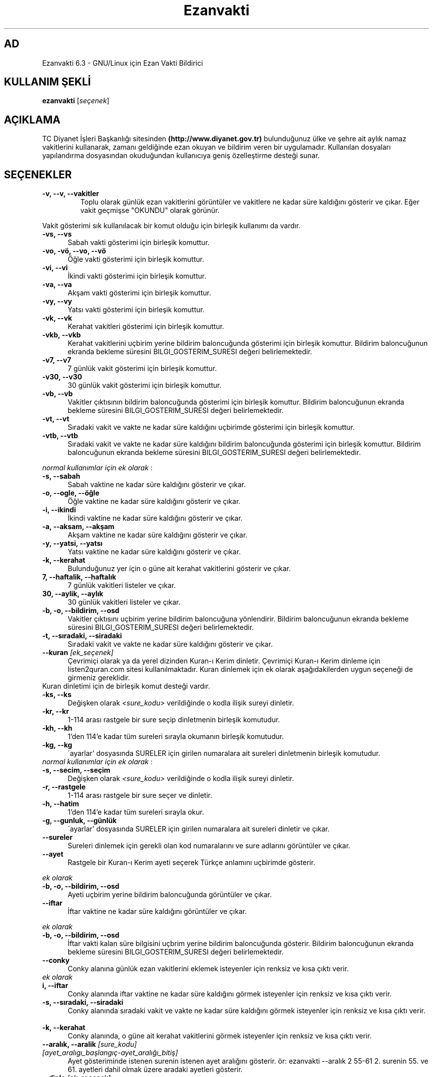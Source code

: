 .TH "Ezanvakti" "1" "2017\-07\-22" "Ezanvakti 6\&.3" "Ezanvakti Kullanım Yönergeleri"
.SH "AD"
Ezanvakti 6\.3 \- GNU/Linux için Ezan Vakti Bildirici
.SH "KULLANIM ŞEKLİ"
.B ezanvakti
.RI [ seçenek ]
.SH AÇIKLAMA
TC Diyanet İşleri Başkanlığı sitesinden \fB(http://www.diyanet.gov.tr)\fP
bulunduğunuz ülke ve şehre ait aylık namaz vakitlerini kullanarak,
zamanı geldiğinde ezan okuyan ve bildirim veren bir uygulamadır.
Kullanılan dosyaları yapılandırma dosyasından okuduğundan kullanıcıya geniş
özelleştirme desteği sunar.
.SH SEÇENEKLER
.TP
.B \-v, \-\-v, \-\-vakitler
Toplu olarak günlük ezan vakitlerini görüntüler ve vakitlere ne kadar süre
kaldığını gösterir ve çıkar. Eğer vakit geçmişse "OKUNDU" olarak görünür.
.PP
Vakit gösterimi sık kullanılacak bir komut olduğu için birleşik kullanımı da
vardır.
.TP 5
.B \      -vs, \-\-vs
Sabah vakti gösterimi için birleşik komuttur.
.TP 5
.B \      -vo, \-vö, \-\-vo, \-\-vö
Öğle vakti gösterimi için birleşik komuttur.
.TP 5
.B \      -vi, \-\-vi
İkindi vakti gösterimi için birleşik komuttur.
.TP 5
.B \      -va, \-\-va
Akşam vakti gösterimi için birleşik komuttur.
.TP 5
.B \      -vy, \-\-vy
Yatsı vakti gösterimi için birleşik komuttur.
.TP 5
.B \      -vk, \-\-vk
Kerahat vakitleri gösterimi için birleşik komuttur.
.TP 5
.B \      -vkb, \-\-vkb
Kerahat vakitlerini uçbirim yerine bildirim baloncuğunda gösterimi
için birleşik komuttur.
Bildirim baloncuğunun ekranda bekleme süresini
BILGI_GOSTERIM_SURESI değeri belirlemektedir.
.TP 5
.B \      -v7, \-\-v7
7 günlük vakit gösterimi için birleşik komuttur.
.TP 5
.B \      -v30, \-\-v30
30 günlük vakit gösterimi için birleşik komuttur.
.TP 5
.B \      -vb, \-\-vb
Vakitler çıktısının bildirim baloncuğunda
gösterimi için birleşik komuttur.
Bildirim baloncuğunun ekranda bekleme süresini
BILGI_GOSTERIM_SURESI değeri belirlemektedir.
.TP 5
.B \      -vt, \-\-vt
Sıradaki vakit ve vakte ne kadar süre kaldığını
uçbirimde gösterimi için birleşik komuttur.
.TP 5
.B \      -vtb, \-\-vtb
Sıradaki vakit ve vakte ne kadar süre kaldığını
bildirim baloncuğunda gösterimi için birleşik komuttur.
Bildirim baloncuğunun ekranda bekleme süresini
BILGI_GOSTERIM_SURESI değeri belirlemektedir.
.PP
\fInormal kullanımlar için ek olarak\fP :
.TP 5
.B \      -s, \-\-sabah
Sabah vaktine ne kadar süre kaldığını gösterir ve çıkar.
.TP 5
.B \      -o, \-\-ogle, \-\-öğle
Öğle vaktine ne kadar süre kaldığını gösterir ve çıkar.
.TP 5
.B \      -i, \-\-ikindi
İkindi vaktine ne kadar süre kaldığını gösterir ve çıkar.
.TP 5
.B \      -a, \-\-aksam, \-\-akşam
Akşam vaktine ne kadar süre kaldığını gösterir ve çıkar.
.TP 5
.B \      -y, \-\-yatsi, \-\-yatsı
Yatsı vaktine ne kadar süre kaldığını gösterir ve çıkar.
.TP 5
.B \      -k, \-\-kerahat
Bulunduğunuz yer için o güne ait kerahat vakitlerini gösterir ve çıkar.
.TP 5
.B \      7, \-\-haftalik, \-\-haftalık
7 günlük vakitleri listeler ve çıkar.
.TP 5
.B \      30, \-\-aylik, \-\-aylık
30 günlük vakitleri listeler ve çıkar.
.TP 5
.B \      -b, \-o, \-\-bildirim, \-\-osd
Vakitler çıktısını uçbirim yerine bildirim baloncuğuna yönlendirir.
Bildirim baloncuğunun ekranda bekleme süresini
BILGI_GOSTERIM_SURESI değeri belirlemektedir.
.TP 5
.B \      -t, \-\-sıradaki, \-\-siradaki
Sıradaki vakit ve vakte ne kadar süre kaldığını gösterir ve çıkar.
.TP
.B \-\-kuran \fI[ek_seçenek]\fP
Çevrimiçi olarak ya da yerel dizinden Kuran-ı Kerim dinletir. Çevrimiçi Kuran-ı Kerim dinleme
için listen2quran.com sitesi kullanılmaktadır. Kuran dinlemek
için ek olarak aşağıdakilerden uygun seçeneği de girmeniz
gereklidir.
.TP
Kuran dinletimi için de birleşik komut desteği vardır.
.TP 5
.B \      -ks, \-\-ks
Değişken olarak \fI<sure_kodu>\fP verildiğinde o kodla ilişik sureyi dinletir.
.TP 5
.B \      -kr, \-\-kr
1-114 arası rastgele bir sure seçip dinletmenin birleşik komutudur.
.TP 5
.B \      -kh, \-\-kh
1'den 114'e kadar tüm sureleri sırayla okumanın birleşik komutudur.
.TP 5
.B \      -kg, \-\-kg
\'ayarlar' dosyasında SURELER için girilen numaralara ait sureleri dinletmenin
birleşik komutudur.
.TP
\fInormal kullanımlar için ek olarak\fP :
.TP 5
.B \      -s, \-\-secim, \-\-seçim
Değişken olarak \fI<sure_kodu>\fP verildiğinde o kodla ilişik sureyi dinletir.
.TP 5
.B \      -r, \-\-rastgele
1-114 arası rastgele bir sure seçer ve dinletir.
.TP 5
.B \      -h, \-\-hatim
1'den 114'e kadar tüm sureleri sırayla okur.
.TP 5
.B \      -g, \-\-gunluk, \-\-günlük
\'ayarlar' dosyasında SURELER için girilen numaralara ait sureleri dinletir ve çıkar.
.TP
.B \-\-sureler
Sureleri dinlemek için gerekli olan kod numaralarını ve sure adlarını görüntüler ve çıkar.
.TP
.B \-\-ayet
Rastgele bir Kuran-ı Kerim ayeti seçerek Türkçe anlamını uçbirimde gösterir.
.PP
\fIek olarak\fP
.TP 5
.B \      -b, \-o, \-\-bildirim, \-\-osd
Ayeti uçbirim yerine bildirim baloncuğunda görüntüler ve çıkar.
.TP
.B \-\-iftar
İftar vaktine ne kadar süre kaldığını görüntüler ve çıkar.
.PP
\fIek olarak\fP
.TP 5
.B \      -b, \-o, \-\-bildirim, \-\-osd
İftar vakti kalan süre bilgisini uçbrim yerine bildirim baloncuğunda gösterir.
Bildirim baloncuğunun ekranda bekleme süresini
BILGI_GOSTERIM_SURESI değeri belirlemektedir.
.TP
.B \-\-conky
Conky alanına günlük ezan vakitlerini eklemek isteyenler için renksiz
ve kısa çıktı verir.
.TP
\fIek olarak\fP
.TP 5
.B \      i, \-\-iftar
Conky alanında iftar vaktine ne kadar süre kaldığını görmek isteyenler için
renksiz ve kısa çıktı verir.
.TP
.B \      -s, \-\-sıradaki, \-\-siradaki
Conky alanında sıradaki vakit ve vakte ne kadar süre kaldığını görmek isteyenler için
renksiz ve kısa çıktı verir.
.TP
.B \      -k, \-\-kerahat
Conky alanında, o güne ait kerahat vakitlerini görmek isteyenler için renksiz ve kısa
çıktı verir.
.TP
.B \-\-aralık, \-\-aralik \fI[sure_kodu] [ayet_aralıgı_başlangıç-ayet_aralığı_bitiş]\fR
Ayet gösteriminde istenen surenin istenen ayet aralığını gösterir.
ör: ezanvakti \-\-aralık \2 \55\-\61 \2. surenin \55. ve \61. ayetleri dahil olmak üzere aradaki ayetleri gösterir.
.TP
.B \-\-dinle \fI[ek_seçenek]\fP
istediğiniz zaman istediğiniz vakite ait ezanı dinletir. Dinlemek istediğiniz
vakit için girmeniz gereken ek seçenekler:
.TP 5
.B \      -s, \-\-sabah
Sabah ezanını dinletir.
.TP 5
.B \      -o, \-ö, \-\-ogle, \-\-öğle
Öğle ezanını dinletir.
.TP 5
.B \      -i, \-\-ikindi
İkindi ezanını dinletir.
.TP 5
.B \      -a, \-\-aksam, \-\-akşam
Akşam ezanını dinletir.
.TP 5
.B \      -y, \-\-yatsi, \-\-yatsı
Yatsı ezanını dinletir.
.TP 5
.B \      -c, \-\-cuma
Cuma selası dinletir.
.TP
.B \-\-hadis
40 hadisten rastgele bir hadis seçerek uçbirimde gösterir.
.PP
\fIek olarak\fP
.TP 5
.B \      -b, \-o, \-\-bildirim, \-\-osd
Hadisi uçbirim yerine bildirim baloncuğunda görüntüler ve çıkar.
.TP
.B \-\-esma
Esma-ül Hüsna olarak adlandırılan Allah'ın güzel adlarından 99 tane içinden
rastgele bir seçim yapar ve seçileni \fIyalnızca\fP uçbirimde gösterir.
.TP
.B \-\-bilgi
Diyanet sitesinden alınan "Bunları biliyor musunuz?" adlı içerikten rastgele
bir soru seçerek, sorunun yanıtıyla beraber, uçbirimde gösterir.
.PP
\fIek olarak\fP
.TP 5
.B \      -b, \-o, \-\-bildirim, \-\-osd
Soru ve yanıtı uçbirim yerine bildirim baloncuğunda görüntüler ve çıkar.
.TP
.B \-\-gunler, \-\-günler
İçinde bulunduğunuz yıla ait dini günler ve geceleri liste halinde görüntüler ve çıkar.
.TP
.B  \-\-arayuz, \-\-arayüz, \-\-gui
Ezanvakti gelişmiş arayüz bileşenini başlatır.
.TP
.B  \-\-arayuz2, \-\-arayüz2, \-\-gui2
Ezanvakti basit arayüz bileşenini başlatır.
.TP
.B \ -\-guncelle, \-\-güncelle
Ezanveri dosyasını 30 günlük vakitleri içerecek şekilde günceller/oluşturur.
Mevcut ezanveri dosyanızın adını ve konumunu ayrıca bulunduğunuz ülke ve şehri 'ayarlar'
dosyasından okur ve günceller. Ülke ve şehir olarak girilen değerler güncellenme için kullanılan
dosyalardaki gibi yazılmamışsa, ekrana bulunduğunuz ülke ve şehri soran pencereler çıkar
ve seçilen ülke ve şehre göre işlem yapar. Aynı zamanda bir sonraki güncelleme işlemlerini
kolaylaştırmak adına 'ayarlar' dosyanıza seçtiğiniz ülke ve şehir adını işler.


Veriler diyanet.gov.tr sitesi üzerinden alınmaktadır.
.PP
\fIek olarak\fP
.TP 5
.B \      -y, \-\-yenile
Güncelleme işleminde ayarlar dosyasındaki ÜLKE,ŞEHİR ve İLÇE adlarını önemsemeden yeni konum
seçimleriyle güncelleme işlemi başlatır.
.TP
.B \-\-renk, \-\-renk-ogren, \-\-renk-öğren
Uçbirim ekranında renklerin kodlarını o kodun nasıl göründüğünü toplu şekilde gösterir.
Özellikle ayarlar dosyasındaki uçbirim renklerini değiştirme işleminde kullanıcıya kolaylık
sağlar.
.TP
.B \-\-config, \-\-yapılandırma, \-\-yapilandirma
ayarlar dosyasını uçbirim ekranında açar. Açma işlemi için EDITOR tanımlı uygulamayı kullanır.
EDITOR tanımlı değilse nano ile açar.
.TP
.B \-\-kalan
Uçbirim ekranında özyinelemeli olarak sıradaki vakti ve vakte ne kadar süre kaldığını gösterir.
.TP
.B  \-\-surum, \-\-sürüm, \-\-version, \-V
Ezanvakti uygulamasının sürüm bilgisini görüntüler ve çıkar.
.TP
.B  \-\-yardım, \-\-yardim, \-\-help, \-h
Yardım bilgisini gösterir ve çıkar.
.LP
.SH HATA BİLDİRİMİ
https://gitlab.com/fbostanci/ezanvakti/issues
.LP
.SH "AYRICA BAKINIZ"
.sp
\fBezanvakti-ayarlar\fR(5)
.sp
.LP
.SH YAZAR
Fatih Bostancı <fbostanci@vivaldi.net>

Proje sayfası: https://gitlab.com/fbostanci/ezanvakti

Yansı sayfası: https://github.com/fbostanci/ezanvakti
